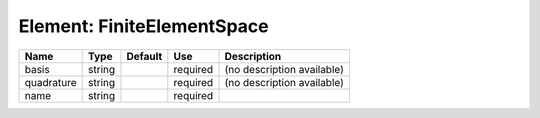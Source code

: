 
Element: FiniteElementSpace
===========================

========== ====== ======= ======== ========================== 
Name       Type   Default Use      Description                
========== ====== ======= ======== ========================== 
basis      string         required (no description available) 
quadrature string         required (no description available) 
name       string         required                            
========== ====== ======= ======== ========================== 


